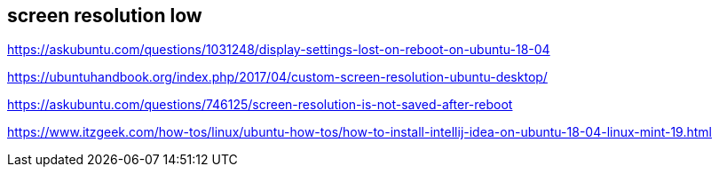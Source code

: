 == screen resolution low

https://askubuntu.com/questions/1031248/display-settings-lost-on-reboot-on-ubuntu-18-04

https://ubuntuhandbook.org/index.php/2017/04/custom-screen-resolution-ubuntu-desktop/

https://askubuntu.com/questions/746125/screen-resolution-is-not-saved-after-reboot

https://www.itzgeek.com/how-tos/linux/ubuntu-how-tos/how-to-install-intellij-idea-on-ubuntu-18-04-linux-mint-19.html

